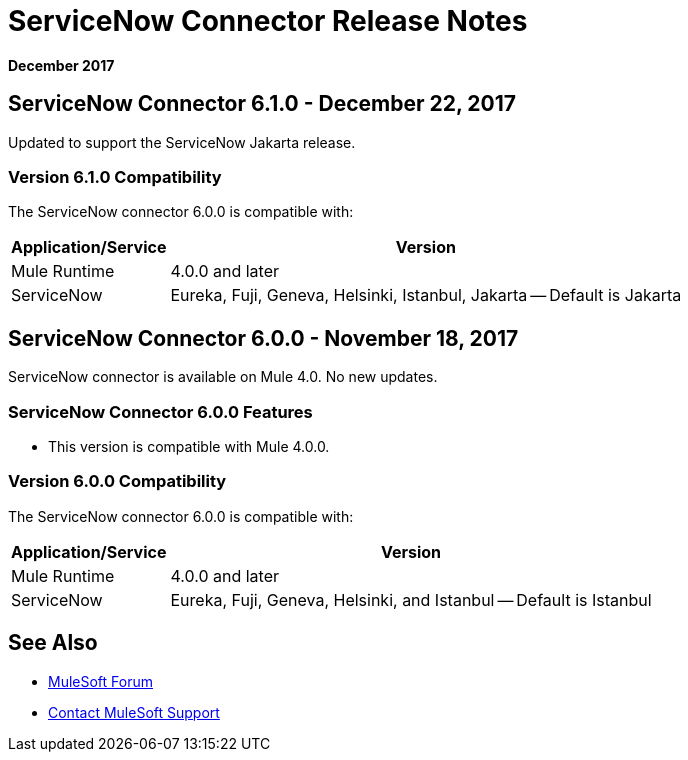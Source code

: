 = ServiceNow Connector Release Notes
:keywords: servicenow, connector, release notes

*December 2017*

== ServiceNow Connector 6.1.0 - December 22, 2017

Updated to support the ServiceNow Jakarta release.

=== Version 6.1.0 Compatibility

The ServiceNow connector 6.0.0 is compatible with:

[%header%autowidth.spread]
|===
|Application/Service |Version
|Mule Runtime |4.0.0 and later
|ServiceNow |Eureka, Fuji, Geneva, Helsinki, Istanbul, Jakarta -- Default is Jakarta
|===

== ServiceNow Connector 6.0.0 - November 18, 2017

ServiceNow connector is available on Mule 4.0.
No new updates.

=== ServiceNow Connector 6.0.0 Features

* This version is compatible with Mule 4.0.0.

=== Version 6.0.0 Compatibility

The ServiceNow connector 6.0.0 is compatible with:

[%header%autowidth.spread]
|===
|Application/Service |Version
|Mule Runtime |4.0.0 and later
|ServiceNow |Eureka, Fuji, Geneva, Helsinki, and Istanbul -- Default is Istanbul
|===

== See Also

* https://forums.mulesoft.com[MuleSoft Forum]
* https://support.mulesoft.com[Contact MuleSoft Support]

